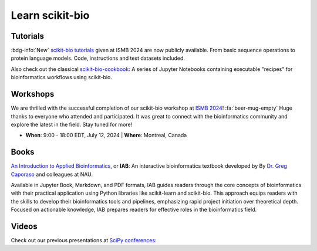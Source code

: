 Learn scikit-bio
================


Tutorials
---------

:bdg-info:`New` `scikit-bio tutorials <https://github.com/scikit-bio/scikit-bio-tutorials>`_ given at ISMB 2024 are now publicly available. From basic sequence operations to protein language models. Code, instructions and test datasets included.

.. button-link:: https://github.com/scikit-bio/scikit-bio-tutorials
   :color: primary
   :shadow:

   Tutorial repository

Also check out the classical `scikit-bio-cookbook <https://github.com/scikit-bio/scikit-bio-cookbook>`_: A series of Jupyter Notebooks containing executable "recipes" for bioinformatics workflows using scikit-bio.

.. button-link:: https://github.com/scikit-bio/scikit-bio-cookbook
   :color: primary
   :shadow:

   Cookbook repository


Workshops
---------

We are thrilled with the successful completion of our scikit-bio workshop at `ISMB 2024 <https://www.iscb.org/ismb2024/home/>`_! :fa:`beer-mug-empty` Huge thanks to everyone who attended and participated. It was great to connect with the bioinformatics community and explore the latest in the field. Stay tuned for more!

- **When**: 9:00 - 18:00 EDT, July 12, 2024 | **Where**: Montreal, Canada

.. button-link:: https://www.iscb.org/ismb2024/programme-schedule/tutorials#ip3
   :color: primary
   :shadow:

   ISMB 2024 workshop


Books
-----

`An Introduction to Applied Bioinformatics <https://readiab.org/>`_, or **IAB**: An interactive bioinformatics textbook developed by By `Dr. Greg Caporaso <https://cap-lab.bio/>`_ and colleagues at NAU.

Available in Jupyter Book, Markdown, and PDF formats, IAB guides readers through the core concepts of bioinformatics with their practical application using Python libraries like scikit-learn and scikit-bio. This approach equips readers with the skills to develop their bioinformatics tools and pipelines, emphasizing rapid project initiation over theoretical depth. Focused on actionable knowledge, IAB prepares readers for effective roles in the bioinformatics field.

.. button-link:: https://readiab.org/
   :color: primary
   :shadow:

   IAB frontpage


Videos
------

Check out our previous presentations at `SciPy conferences <https://conference.scipy.org/>`_:

.. youtube:: ZpgkRQooGqo

.. youtube:: hgBx_DBiPxA
